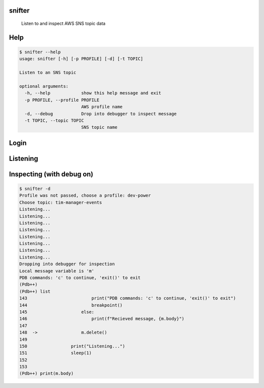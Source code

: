 =======
snifter
=======


    Listen to and inspect AWS SNS topic data

====
Help
====

.. code-block:: python

    $ snifter --help
    usage: snifter [-h] [-p PROFILE] [-d] [-t TOPIC]

    Listen to an SNS topic

    optional arguments:
      -h, --help            show this help message and exit
      -p PROFILE, --profile PROFILE
                            AWS profile name
      -d, --debug           Drop into debugger to inspect message
      -t TOPIC, --topic TOPIC
                            SNS topic name

=====
Login
=====
.. image:: https://user-images.githubusercontent.com/419355/161607497-637e13e6-32a2-4d70-8336-9153691d4d61.gif
   :width: 600px

=========
Listening
=========
.. image:: https://user-images.githubusercontent.com/419355/161607493-9fd60169-0aab-4637-b709-593cf315e6eb.gif
   :width: 600px

==========================
Inspecting (with debug on)
==========================
.. image:: https://user-images.githubusercontent.com/419355/161607489-40bea93f-a5b3-4056-888b-944916151822.gif
   :width: 600px

.. code-block:: python

    $ snifter -d
    Profile was not passed, choose a profile: dev-power
    Choose topic: tim-manager-events
    Listening...
    Listening...
    Listening...
    Listening...
    Listening...
    Listening...
    Listening...
    Listening...
    Dropping into debugger for inspection
    Local message variable is 'm'
    PDB commands: 'c' to continue, 'exit()' to exit
    (Pdb++)
    (Pdb++) list
    143  	                print("PDB commands: 'c' to continue, 'exit()' to exit")
    144  	                breakpoint()
    145  	            else:
    146  	                print(f"Recieved message, {m.body}")
    147
    148  ->	            m.delete()
    149
    150  	        print("Listening...")
    151  	        sleep(1)
    152
    153
    (Pdb++) print(m.body)

